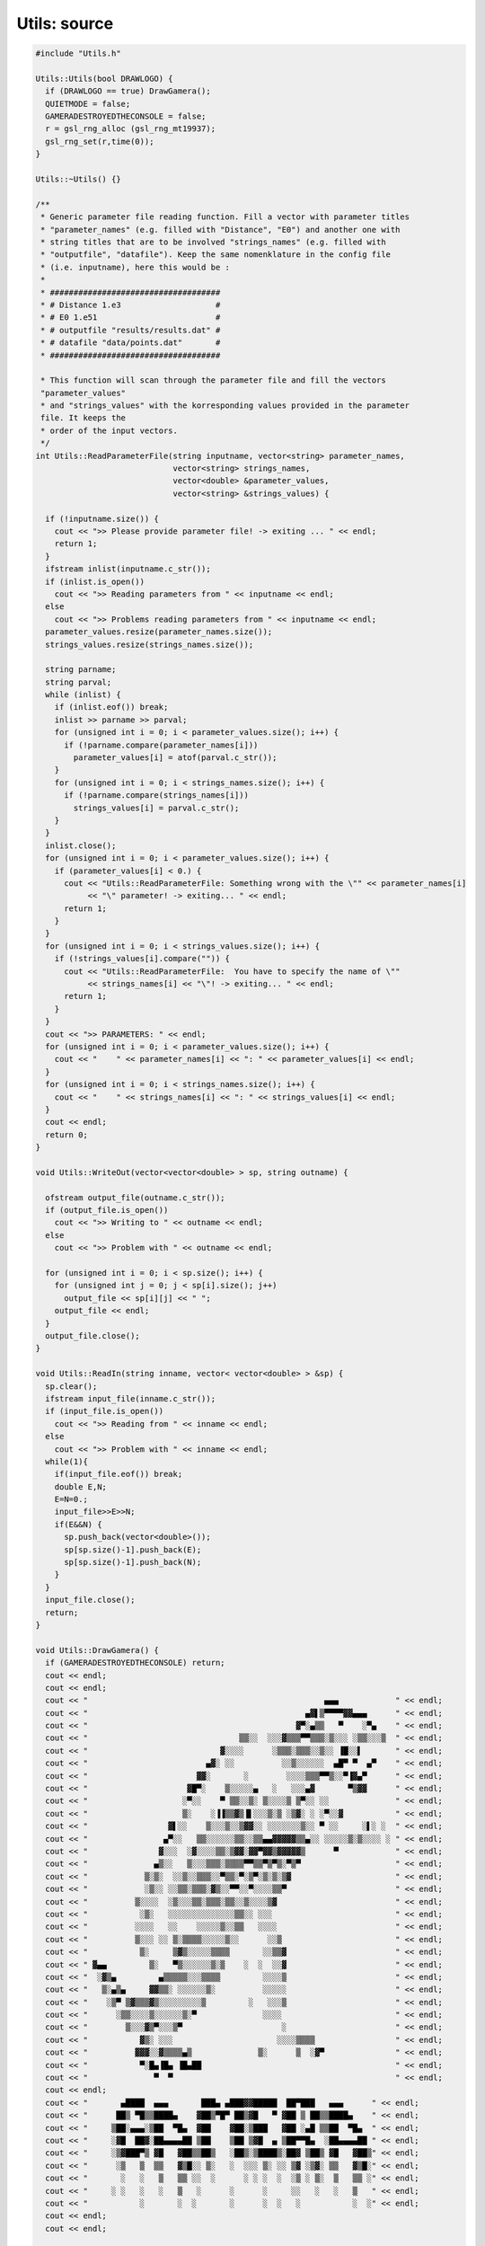 Utils: source
=================

.. sourcecode:: C++

  #include "Utils.h"
  
  Utils::Utils(bool DRAWLOGO) {
    if (DRAWLOGO == true) DrawGamera();
    QUIETMODE = false;
    GAMERADESTROYEDTHECONSOLE = false;
    r = gsl_rng_alloc (gsl_rng_mt19937);
    gsl_rng_set(r,time(0));
  }
  
  Utils::~Utils() {}
  
  /**
   * Generic parameter file reading function. Fill a vector with parameter titles
   * "parameter_names" (e.g. filled with "Distance", "E0") and another one with
   * string titles that are to be involved "strings_names" (e.g. filled with
   * "outputfile", "datafile"). Keep the same nomenklature in the config file
   * (i.e. inputname), here this would be :
   *
   * ####################################
   * # Distance 1.e3                    #
   * # E0 1.e51                         #
   * # outputfile "results/results.dat" #
   * # datafile "data/points.dat"       #
   * ####################################
  
   * This function will scan through the parameter file and fill the vectors
   "parameter_values"
   * and "strings_values" with the korresponding values provided in the parameter
   file. It keeps the
   * order of the input vectors.
   */
  int Utils::ReadParameterFile(string inputname, vector<string> parameter_names,
                               vector<string> strings_names,
                               vector<double> &parameter_values,
                               vector<string> &strings_values) {
  
    if (!inputname.size()) {
      cout << ">> Please provide parameter file! -> exiting ... " << endl;
      return 1;
    }
    ifstream inlist(inputname.c_str());
    if (inlist.is_open())
      cout << ">> Reading parameters from " << inputname << endl;
    else
      cout << ">> Problems reading parameters from " << inputname << endl;
    parameter_values.resize(parameter_names.size());
    strings_values.resize(strings_names.size());
  
    string parname;
    string parval;
    while (inlist) {
      if (inlist.eof()) break;
      inlist >> parname >> parval;
      for (unsigned int i = 0; i < parameter_values.size(); i++) {
        if (!parname.compare(parameter_names[i]))
          parameter_values[i] = atof(parval.c_str());
      }
      for (unsigned int i = 0; i < strings_names.size(); i++) {
        if (!parname.compare(strings_names[i]))
          strings_values[i] = parval.c_str();
      }
    }
    inlist.close();
    for (unsigned int i = 0; i < parameter_values.size(); i++) {
      if (parameter_values[i] < 0.) {
        cout << "Utils::ReadParameterFile: Something wrong with the \"" << parameter_names[i]
             << "\" parameter! -> exiting... " << endl;
        return 1;
      }
    }
    for (unsigned int i = 0; i < strings_values.size(); i++) {
      if (!strings_values[i].compare("")) {
        cout << "Utils::ReadParameterFile:  You have to specify the name of \""
             << strings_names[i] << "\"! -> exiting... " << endl;
        return 1;
      }
    }
    cout << ">> PARAMETERS: " << endl;
    for (unsigned int i = 0; i < parameter_values.size(); i++) {
      cout << "    " << parameter_names[i] << ": " << parameter_values[i] << endl;
    }
    for (unsigned int i = 0; i < strings_names.size(); i++) {
      cout << "    " << strings_names[i] << ": " << strings_values[i] << endl;
    }
    cout << endl;
    return 0;
  }
  
  void Utils::WriteOut(vector<vector<double> > sp, string outname) {
  
    ofstream output_file(outname.c_str());
    if (output_file.is_open())
      cout << ">> Writing to " << outname << endl;
    else
      cout << ">> Problem with " << outname << endl;
  
    for (unsigned int i = 0; i < sp.size(); i++) {
      for (unsigned int j = 0; j < sp[i].size(); j++)
        output_file << sp[i][j] << " ";
      output_file << endl;
    }
    output_file.close();
  }
  
  void Utils::ReadIn(string inname, vector< vector<double> > &sp) {
    sp.clear();
    ifstream input_file(inname.c_str());
    if (input_file.is_open())
      cout << ">> Reading from " << inname << endl;
    else
      cout << ">> Problem with " << inname << endl;
    while(1){
      if(input_file.eof()) break;
      double E,N;
      E=N=0.;
      input_file>>E>>N;
      if(E&&N) {
        sp.push_back(vector<double>());
        sp[sp.size()-1].push_back(E);
        sp[sp.size()-1].push_back(N);
      }
    }
    input_file.close();
    return;
  }
  
  void Utils::DrawGamera() {
    if (GAMERADESTROYEDTHECONSOLE) return;
    cout << endl;
    cout << endl;
    cout << "                                                  ▄▄▄            " << endl;
    cout << "                                              ▄▓▌▒▀▀▀▀▓▓▄▄▄      " << endl;
    cout << "                                            ▓▀░▄▒▒   ▀    ░▀▄    " << endl;
    cout << "                                ▒▒░░  ░░░▓▒▒▒▀▀▒▒▒░▒░░░ ░▒▒░░░▒  " << endl;
    cout << "                            ▓░░░░      ░▒▒▒░▒▒▒░░▒░░ ▐█░░▌       " << endl;
    cout << "                         ▄▓░ ░░          ░░▒░░░░░░  ▄█▀ ▀  ▄▀    " << endl;
    cout << "                       ▓▓░       ░        ░░░░▒▒▒▀▀▒░░▀▐▓▄▀      " << endl;
    cout << "                     ▓█▀░    ▒░░░░░▄   ░   ░░░▄▓       ▀▒▓▓      " << endl;
    cout << "                    ░▀░░    ▀ ▒▒░░▒░ ▒░░░░▒ ▒▀░░ ░░              " << endl;
    cout << "                    ▒░    ░▐▐▒▒▓▒▐▌░░░▒░▒ ░▒▓░ ░ ░▀░░▓           " << endl;
    cout << "                 ▓▌░░    ▒░░░▒░░▒▓▓░░ ░░░░░░░▒░░ ▀ ░░     ░▌░ ░  " << endl;
    cout << "                ▄▀░░   ▒▒░░░░░░▒▒░░▒▒▄▄▓▓▓▓▓▒▒▄░░ ░░░░░▒░▒░░░░ ░ " << endl;
    cout << "               ▓░░░  ░▓░░░░▒▒░▒▓▓░▓▓▀▓▓▒▓▓▓▓▓▒      ▀            " << endl;
    cout << "              ▄▒░░   ▒░░░▒▒▒░▒▒▒▒▀▀▒▒▀▒▀▒░▀▒▀                    " << endl;
    cout << "            ▒░▒░  ░░▒░░▒▒▒░░▀▒▒░▀░▒▀░▒░▒░▒▓                      " << endl;
    cout << "            ░▒░░ ░░▒▒░▒▒▒░▓▒░░▀▀░░▀░░░░▒▒▀                       " << endl;
    cout << "          ▒░░░░  ░▒░░░▒▒░▒▒▒░▒▒░░▒░░░░▒▓                         " << endl;
    cout << "           ░▒░   ░░░░░░░░░░░░░░▒▒░░ ░░░                          " << endl;
    cout << "          ░░░░   ░░    ░░░░░▒░░▒▒   ░░░░                         " << endl;
    cout << "          ▒░░░ ░░ ▒░▒▒▒▒░░░░░▒░░      ░░▒                        " << endl;
    cout << "           ▒░     ▒▓▒░░░░░▒▒▒▒       ░░▒▒▓                       " << endl;
    cout << " ▓▄▄         ▒░   ▀▒░░░░░░▒░▒    ░  ░  ░░▓                       " << endl;
    cout << "  ░▓▒▄         ▄▒▒▒▒▒░░░▒▒▒▒         ░░░░▒                       " << endl;
    cout << "   ▒░▄▒▄     ▓▓▒▒░ ░░░░░░▒░          ░░░░░                       " << endl;
    cout << "    ░▒▀ ▒▓▒▒▒▓▒░░░░░░░░░▒         ░   ░░░▒                       " << endl;
    cout << "      ░▒▒░░░░▒░░░░░░▒░▀              ░░░░                        " << endl;
    cout << "        ▒░░░▓▒▀░░░▒▀                     ░                       " << endl;
    cout << "           ▓▒░ ░░░                      ░░░░▒▒▒▒                 " << endl;
    cout << "          ▓▓▓░░▓▒▒▒▒▄▒              ▒░      ▒  ░▓▀               " << endl;
    cout << "           ▀░█▄▐█▄ ▐█▄██                                         " << endl;
    cout << "              ▀  ▀                                               " << endl;
    cout << endl;
    cout << "       ▄████  ▄▄▄       ███▄ ▄███▓▓█████  ██▀███   ▄▄▄      " << endl;
    cout << "      ██▒ ▀█▒▒████▄    ▓██▒▀█▀ ██▒▓█   ▀ ▓██ ▒ ██▒▒████▄    " << endl;
    cout << "     ▒██░▄▄▄░▒██  ▀█▄  ▓██    ▓██░▒███   ▓██ ░▄█ ▒▒██  ▀█▄  " << endl;
    cout << "     ░▓█  ██▓░██▄▄▄▄██ ▒██    ▒██ ▒▓█  ▄ ▒██▀▀█▄  ░██▄▄▄▄██ " << endl;
    cout << "     ░▒▓███▀▒ ▓█   ▓██▒▒██▒   ░██▒░▒████▒░██▓ ▒██▒ ▓█   ▓██▒" << endl;
    cout << "      ░▒   ▒  ▒▒   ▓▒█░░ ▒░   ░  ░░░ ▒░ ░░ ▒▓ ░▒▓░ ▒▒   ▓▒█░" << endl;
    cout << "       ░   ░   ▒   ▒▒ ░░  ░      ░ ░ ░  ░  ░▒ ░ ▒░  ▒   ▒▒ ░" << endl;
    cout << "     ░ ░   ░   ░   ▒   ░      ░      ░     ░░   ░   ░   ▒   " << endl;
    cout << "           ░       ░  ░       ░      ░  ░   ░           ░  ░" << endl;
    cout << endl;
    cout << endl;
  
    GAMERADESTROYEDTHECONSOLE = true;
  }
  
  
  void Utils::DrawGappa() {
    if (GAMERADESTROYEDTHECONSOLE) return;
  
    cout << endl;
    cout << endl;
    cout << "                                            ▄▄                                  " << endl;
    cout << "                                            ▐▓█▄                                " << endl;
    cout << "                                             ▓▓▒▓                               " << endl;
    cout << "                                           ▀▓▓▓▄▄▀░                             " << endl;
    cout << "                                            ▓▓▒▒░░ ▄░                   ▄▓▓     " << endl;
    cout << "                                            ▓▒▒▀▒▓█▌▒▒             ▄▄▓▓▓▓▓▀     " << endl;
    cout << "                                            ▀▒▒▒░ ░░     ░░░░░░░░▒▓▒▓▒▒▒▒▌      " << endl;
    cout << "  ▄▄             ▄ ▄▄▄▄▄  ▒ ▒▒▀▀▒▀▀  ░░     ░▓▒░░   ░    ░░ ░░░▒▒▓▒▒░▒▀▒▀       " << endl;
    cout << "  ▀▓▓▒░▄▄   ░  ░░░░░░                ░   ░  ▓▓▒░    ░   ░ ░  ░▄▒▒░▒▒▀▓▓         " << endl;
    cout << "   ▀▓▒▒▒▒▒▒▒░░░░                ░ ░  ▒   ░░▓▓▒▒▒        ░ ▒░   ░▀▀░▒▓▓▀         " << endl;
    cout << "    ▐▌▒▒░░░▒░    ░            ░░░       ░▒▌▒░▀░ ▒▄░       ░░ ▀▒░░▒▒▓▓           " << endl;
    cout << "      ▓░▓▀░░░         ▄  ▄▀  ░░░░░░░░ ░ ▓▓▀░  ▐░  ░  ░▒  ░    ▓▒▀▒              " << endl;
    cout << "                  ▄  ▄▒▓ ▄▀ ▒           ▓▓▒▒ ▄▀   ░  ░░      ▒▓                 " << endl;
    cout << "              ▄▄ ▄▄▓▓▀ ▒  ░   ░        ░▐▒▓▓▓▒                                  " << endl;
    cout << "               ▓▓▓▀  ▒                 ░▐▓▐▌░          ░▐                       " << endl;
    cout << "                    ░               ░▒▒▐▓▒░░  ▒      ░ ░                        " << endl;
    cout << "                      ░            ░░░ ▓▓▒    ░░     ░ ░                        " << endl;
    cout << "                                  ▄▒░░░▓▓▒▒░            ▒                       " << endl;
    cout << "                                   ▒▒░▐▓▒▒▒░▒           ▒                       " << endl;
    cout << "                                     ░ ▓▒▓▓░ ▒ ░                                " << endl;
    cout << "                                       ▐▒▒▒▒  ░▒                                " << endl;
    cout << "                                         ░▒▒░  ▒▒▓▒                             " << endl;
    cout << "                                        ▄▓▒▒   ░░ ░                             " << endl;
    cout << "                                      ▐▓▀░▒   ▐▒░                               " << endl;
    cout << "                                     ▄▀▀░     ▀▀                                " << endl;
    cout << "                                    ▓▌▒░                                        " << endl;
    cout << "                                    ▓▓  ▄                                       " << endl;
    cout << "                                    ▓▄   ▀▐▄                                    " << endl;
    cout << endl;
    cout << "                     ▄████  ▄▄▄       ██▓███   ██▓███   ▄▄▄      " << endl;
    cout << "                    ██▒ ▀█▒▒████▄    ▓██░  ██▒▓██░  ██▒▒████▄    " << endl;
    cout << "                   ▒██░▄▄▄░▒██  ▀█▄  ▓██░ ██▓▒▓██░ ██▓▒▒██  ▀█▄  " << endl;
    cout << "                   ░▓█  ██▓░██▄▄▄▄██ ▒██▄█▓▒ ▒▒██▄█▓▒ ▒░██▄▄▄▄██ " << endl;
    cout << "                   ░▒▓███▀▒ ▓█   ▓██▒▒██▒ ░  ░▒██▒ ░  ░ ▓█   ▓██▒" << endl;
    cout << "                    ░▒   ▒  ▒▒   ▓▒█░▒▓▒░ ░  ░▒▓▒░ ░  ░ ▒▒   ▓▒█░" << endl;
    cout << "                     ░   ░   ▒   ▒▒ ░░▒ ░     ░▒ ░       ▒   ▒▒ ░" << endl;
    cout << "                   ░ ░   ░   ░   ▒   ░░       ░░         ░   ▒   " << endl;
    cout << "                         ░       ░  ░                        ░  ░" << endl;
    cout << "                                                                 " << endl;
    cout << endl;
    cout << endl;
    return;
  }
  
  
  /**
   * Return uniform random number in [0,1). GSL Wrapper function.
   */
  double Utils::Random() {
    return gsl_rng_uniform(r);
  }
  
  /**
  * get linearly distributed variates
  */
  vector<double> Utils::LinearRandom(double slope, double x_min,
                                     double x_max, int n) {
    vector<double> v;
    for(int i=0;i<n;i++) {
      if(!slope) v.push_back((x_max-x_min)*gsl_rng_uniform(r)+x_min);
      else {
        double rand_min = 0.5*slope*pow(x_min,2.);
        double rand_max = 0.5*slope*pow(x_max,2.);
        double rand = rand_min + (rand_max - rand_min)*gsl_rng_uniform(r);
        v.push_back(sqrt(2.*rand/slope));
      }
    }
    return v;
  }
  
  /**
  * get power-law distributed variates
  */
  vector<double> Utils::PowerLawRandom(double index, double x_min,
                                       double x_max, int n) {
    vector<double> v;
    for(int i=0;i<n;i++) {
      double rand = -100.;
      double k = 0.03;
      while(rand<x_min || rand>x_max) {
        rand=pow(((index-1.)/k)*gsl_rng_uniform(r),-1./(index-1.));
      }
      v.push_back(rand);
    }
    return v;
  }
  
  /**
  * get gaussian distributed variate using the Box-Muller method
  */
  vector<double> Utils::GaussianRandom(double width, double offset, int n) {
    vector<double> v;
    for(int i=0;i<n;i++) {
      double random_gaussian = sqrt(-2.*log(gsl_rng_uniform(r)))
                          * cos(2*pi*gsl_rng_uniform(r));
      v.push_back(offset + width*random_gaussian);
    }
    return v;
  }
  
  /**
  * return a random sign
  */
  vector<double> Utils::SignRandom(int n) {
    vector<double> v;
    for(int i=0;i<n;i++) {
      if(gsl_rng_uniform(r)< 0.5) v.push_back(1.);
      else v.push_back(-1.);
    }
    return v;
  }
  
  /**
  * return a exponentially distributed variate
  */
  vector<double> Utils::ExponentialRandom(double ind_norm, double x_min,
                                          double x_max, int n) {
    vector<double> v;
    ind_norm = -1./ind_norm;
    double rand_min = (1./ind_norm)*(exp(ind_norm*x_min)-1.);
    double rand_max = (1./ind_norm)*(exp(ind_norm*x_max)-1.);
    for(int i=0;i<n;i++) {
      double rand = rand_min + (rand_max-rand_min)*gsl_rng_uniform(r);
      v.push_back(pow(ind_norm,-1.)*log((ind_norm)*rand+1.));
    }
    return v;
  }
  
  /**
   * Sample Variate that follows the input 2D-Vector
   */
  vector<double> Utils::CustomFunctionRandom(vector< vector<double> > f,
                                             double xmin, double xmax, int n) {
  
                                               cout<<"1.0"<<std::endl;
    vector<double> v;
    if(!f.size()) {
      cout << "Utils::CustomFunctionRandom: function vector empty! "
              "Exiting!" << endl;
      return v;
    }
    if(!xmin && !xmax) {
      xmin = f[0][0];
      xmax = f[f.size()-1][0];
    }
    if( xmin < f[0][0] || xmax > f[f.size()-1][0] ) {
      cout << "Utils::CustomFunctionRandom: requested sampling range outside "
              "of boundaries req.:(" << xmin << "," << xmax << ") vs. "
              "avail.:(" << f[0][0] << "," << f[f.size()-1][0] << "). "
              "Returning emptyvector." << endl;
      return v;
    }
    cout<<"1.1"<<std::endl;
    int size = (int)f.size();
    double x[size];
    double y[size];
    double ymax = -1.e-100;
    for (unsigned int i=0;i<f.size();i++) {
      x[i] = f[i][0];
      y[i] = f[i][1];
      if(x[i] > xmin && x[i] < xmax && y[i] > ymax) ymax = y[i];
    }
    gsl_spline *lookup = gsl_spline_alloc(gsl_interp_linear, size);
    gsl_spline_init(lookup, x, y, size);
    gsl_interp_accel *a = gsl_interp_accel_alloc();
  
    cout<<"1.2"<<std::endl;
    for(int i=0;i<n;i++) {
      double x;
      while(1) {
        x = (xmax-xmin)*gsl_rng_uniform(r)+xmin;
        double u = gsl_rng_uniform(r);
        double val = 0.;
        if (gsl_spline_eval_e(lookup, x, a, &val)) {
          cout << "Utils::CustomFunctionRandom: Function interpolation "
          "failed. Exiting!" << endl;
          return v;
        }
        if (std::isnan(val) || std::isinf(val)) {
          cout << "Utils::CustomFunctionRandom: Function interpolation returned "
               << val << "! Exiting! " << endl;
          return v;
        }
        if(u < val/ymax) break;
      }
      v.push_back(x);
    }
    return v;
  }
  
  ///**
  // * get Poissonian variate (just wrapped from TRandom))
  // */
  // int Utils::PoissonianRandom(double mean) {
  //  int rand = randomiser->Poisson(mean);
  //  return rand;
  
  //}
  /**
   * Integration function using the GSL spline integrator functionality
   *
   */
  double Utils::Integrate(vector< vector<double> > f, double xmin, double xmax) {
    if(!f.size()) {
      cout << "Utils::CustomFunctionRandom: function vector empty! "
      "Exiting & returning 0." << endl;
      return 0.;
    }
    if(!xmin && !xmax) {
      xmin = f[0][0];
      xmax = f[f.size()-1][0];
    }
    if( xmin < f[0][0]) xmin = f[0][0];
    if( xmax > f[f.size()-1][0]) xmax = f[f.size()-1][0];
  
    int size = (int)f.size();
    double x[size];
    double y[size];
    double ymax = -1.e-100;
    for (unsigned int i=0;i<f.size();i++) {
      x[i] = f[i][0];
      y[i] = f[i][1];
      if(x[i] > xmin && x[i] < xmax && y[i] > ymax) ymax = y[i];
    }
    gsl_spline *lookup = gsl_spline_alloc(gsl_interp_linear, size);
    gsl_spline_init(lookup, x, y, size);
    gsl_interp_accel *a = gsl_interp_accel_alloc();
    double integral = 0.;
    int errcode = gsl_spline_eval_integ_e(lookup, xmin, xmax, a, &integral);
    if(errcode) {
      cout << "Utils::Integrate: Someting went wrong in the integration!"
              "Errorcode " << errcode << ". Returning 0. value. " << endl;
      integral = 0.;
    }
    return integral;
  }
  
  vector< vector< double> > Utils::IntegratedProfile(vector< vector<double> > f) {
    vector< vector<double> > v;
    double x0 = f[0][0];
    for(unsigned int i=1;i<f.size();i++) {
      double x = f[i][0];
      double y = Integrate(f,x0,x);
      v.push_back(vector<double>());
      v[v.size()-1].push_back(x);
      v[v.size()-1].push_back(y);
    }
    return v;
  }
  
  gsl_spline *Utils::GSLsplineFromTwoDVector(vector< vector<double> > v) {
    int size = (int)v.size();
    double x[size];
    double y[size];
    for(int i=0;i<size;i++) {
      x[i] = v[i][0];
      y[i] = v[i][1];
    }
    gsl_spline *s = gsl_spline_alloc(gsl_interp_linear, size);
    gsl_spline_init(s, x, y, size);
    return s;
  }
  
  double Utils::EvalSpline(double x, gsl_spline *s, gsl_interp_accel *a,
                           const char* t, int l) {
    double y = 0.;
  
    if (gsl_spline_eval_e(s, x, a, &y)) {
      cout << t << ",l." << l << ": Interpolation of lookup failed with GSL error"
                "code "
                << GSL_EDOM
                << ". Exiting!" <<endl;
      exit(1);
    }
    if (std::isnan(y) || std::isinf(y)) {
      cout << t << ",l." << l << ": value is " << y << ". Exiting!" <<endl;
      exit(1);
    }
    return y;
  }
  
  vector< vector<double> > Utils::SortTwoDVector(vector< vector<double> > v,
                                                 int column) {
    if(!v.size()) {
      cout << "Utils::SortTwoDVector: function vector empty! "
      "Exiting!" << endl;
      return v;
    }
    if(column<0 || column>1) {
      cout << "Utils::SortTwoDVector: Sorting column must be 0 or 1! "
      "Exiting!" << endl;
      return v;
    }
    if(!column) sort (v.begin(), v.end(), sortcriterionfirstcolumn);
    else  sort (v.begin(), v.end(), sortcriterionsecondcolumn);
  
    return v;
  }
  
  void Utils::TwoDVectorPushBack(double x, double y,
                                 vector< vector<double> > &v) {
    v.push_back(vector<double>());
    v[v.size()-1].push_back(x);
    v[v.size()-1].push_back(y);
    return;
  }
  
  /**
   * Private method that is used in the sorting of 2D vectors.
   */
  bool sortcriterionfirstcolumn (vector<double> i,
                                               vector<double> j) {
    return (i[0]<j[0]);
  }
  bool sortcriterionsecondcolumn (vector<double> i,
                                                vector<double> j) {
   return (i[1]<j[1]);
  }
  
  void Utils::Clear2DVector(vector< vector<double> > &v) {
    for (unsigned int i = 0; i < v.size(); i++) v[i].clear();
    v.clear();
  }
